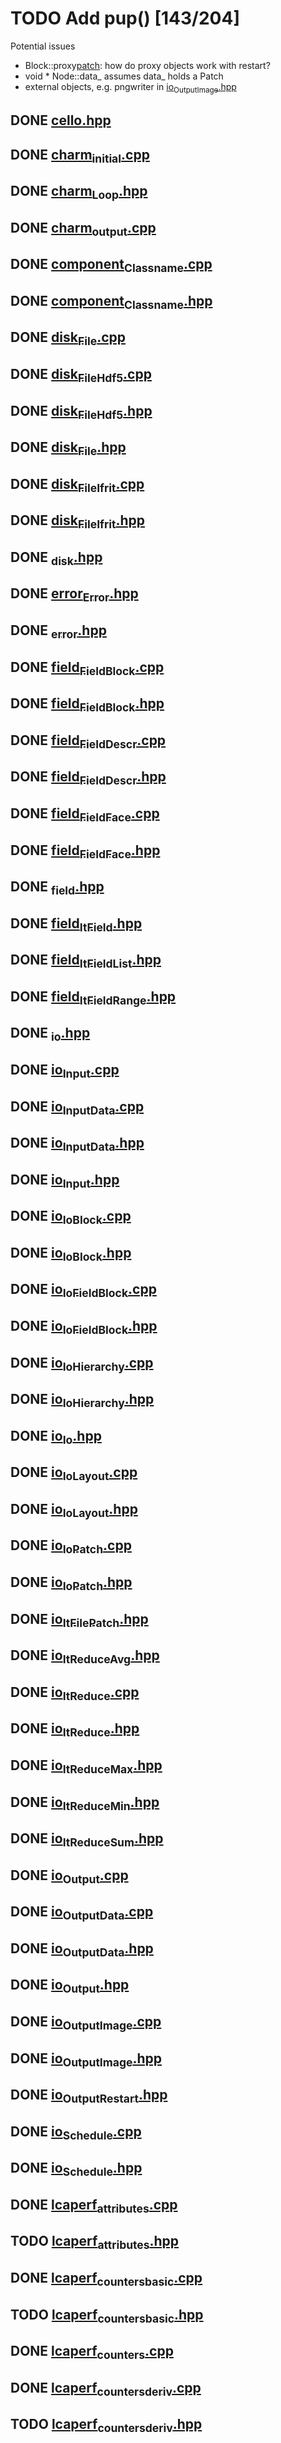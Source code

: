 * TODO Add pup() [143/204]
  Potential issues
  - Block::proxy_patch_: how do proxy objects work with restart?
  - void * Node::data_ assumes data_ holds a Patch 
  - external objects, e.g. pngwriter in [[file:src/Cello/io_OutputImage.hpp][io_OutputImage.hpp]]
  
** DONE [[file:src/Cello/cello.hpp][cello.hpp]]
** DONE [[file:src/Cello/charm_initial.cpp][charm_initial.cpp]]
** DONE [[file:src/Cello/charm_Loop.hpp][charm_Loop.hpp]]
** DONE [[file:src/Cello/charm_output.cpp][charm_output.cpp]]
** DONE [[file:src/Cello/component_Classname.cpp][component_Classname.cpp]]
** DONE [[file:src/Cello/component_Classname.hpp][component_Classname.hpp]]
** DONE [[file:src/Cello/disk_File.cpp][disk_File.cpp]]
** DONE [[file:src/Cello/disk_FileHdf5.cpp][disk_FileHdf5.cpp]]
** DONE [[file:src/Cello/disk_FileHdf5.hpp][disk_FileHdf5.hpp]]
** DONE [[file:src/Cello/disk_File.hpp][disk_File.hpp]]
** DONE [[file:src/Cello/disk_FileIfrit.cpp][disk_FileIfrit.cpp]]
** DONE [[file:src/Cello/disk_FileIfrit.hpp][disk_FileIfrit.hpp]]
** DONE [[file:src/Cello/_disk.hpp][_disk.hpp]]
** DONE [[file:src/Cello/error_Error.hpp][error_Error.hpp]]
** DONE [[file:src/Cello/_error.hpp][_error.hpp]]
** DONE [[file:src/Cello/field_FieldBlock.cpp][field_FieldBlock.cpp]]
** DONE [[file:src/Cello/field_FieldBlock.hpp][field_FieldBlock.hpp]]
** DONE [[file:src/Cello/field_FieldDescr.cpp][field_FieldDescr.cpp]]
** DONE [[file:src/Cello/field_FieldDescr.hpp][field_FieldDescr.hpp]]
** DONE [[file:src/Cello/field_FieldFace.cpp][field_FieldFace.cpp]]
** DONE [[file:src/Cello/field_FieldFace.hpp][field_FieldFace.hpp]]
** DONE [[file:src/Cello/_field.hpp][_field.hpp]]
** DONE [[file:src/Cello/field_ItField.hpp][field_ItField.hpp]]
** DONE [[file:src/Cello/field_ItFieldList.hpp][field_ItFieldList.hpp]]
** DONE [[file:src/Cello/field_ItFieldRange.hpp][field_ItFieldRange.hpp]]
** DONE [[file:src/Cello/_io.hpp][_io.hpp]]
** DONE [[file:src/Cello/io_Input.cpp][io_Input.cpp]]
** DONE [[file:src/Cello/io_InputData.cpp][io_InputData.cpp]]
** DONE [[file:src/Cello/io_InputData.hpp][io_InputData.hpp]]
** DONE [[file:src/Cello/io_Input.hpp][io_Input.hpp]]
** DONE [[file:src/Cello/io_IoBlock.cpp][io_IoBlock.cpp]]
** DONE [[file:src/Cello/io_IoBlock.hpp][io_IoBlock.hpp]]
** DONE [[file:src/Cello/io_IoFieldBlock.cpp][io_IoFieldBlock.cpp]]
** DONE [[file:src/Cello/io_IoFieldBlock.hpp][io_IoFieldBlock.hpp]]
** DONE [[file:src/Cello/io_IoHierarchy.cpp][io_IoHierarchy.cpp]]
** DONE [[file:src/Cello/io_IoHierarchy.hpp][io_IoHierarchy.hpp]]
** DONE [[file:src/Cello/io_Io.hpp][io_Io.hpp]]
** DONE [[file:src/Cello/io_IoLayout.cpp][io_IoLayout.cpp]]
** DONE [[file:src/Cello/io_IoLayout.hpp][io_IoLayout.hpp]]
** DONE [[file:src/Cello/io_IoPatch.cpp][io_IoPatch.cpp]]
** DONE [[file:src/Cello/io_IoPatch.hpp][io_IoPatch.hpp]]
** DONE [[file:src/Cello/io_ItFilePatch.hpp][io_ItFilePatch.hpp]]
** DONE [[file:src/Cello/io_ItReduceAvg.hpp][io_ItReduceAvg.hpp]]
** DONE [[file:src/Cello/io_ItReduce.cpp][io_ItReduce.cpp]]
** DONE [[file:src/Cello/io_ItReduce.hpp][io_ItReduce.hpp]]
** DONE [[file:src/Cello/io_ItReduceMax.hpp][io_ItReduceMax.hpp]]
** DONE [[file:src/Cello/io_ItReduceMin.hpp][io_ItReduceMin.hpp]]
** DONE [[file:src/Cello/io_ItReduceSum.hpp][io_ItReduceSum.hpp]]
** DONE [[file:src/Cello/io_Output.cpp][io_Output.cpp]]
** DONE [[file:src/Cello/io_OutputData.cpp][io_OutputData.cpp]]
** DONE [[file:src/Cello/io_OutputData.hpp][io_OutputData.hpp]]
** DONE [[file:src/Cello/io_Output.hpp][io_Output.hpp]]
** DONE [[file:src/Cello/io_OutputImage.cpp][io_OutputImage.cpp]]
** DONE [[file:src/Cello/io_OutputImage.hpp][io_OutputImage.hpp]]
** DONE [[file:src/Cello/io_OutputRestart.hpp][io_OutputRestart.hpp]]
** DONE [[file:src/Cello/io_Schedule.cpp][io_Schedule.cpp]]
** DONE [[file:src/Cello/io_Schedule.hpp][io_Schedule.hpp]]
** DONE [[file:src/Cello/lcaperf_attributes.cpp][lcaperf_attributes.cpp]]
** TODO [[file:src/Cello/lcaperf_attributes.hpp][lcaperf_attributes.hpp]]
** DONE [[file:src/Cello/lcaperf_counters_basic.cpp][lcaperf_counters_basic.cpp]]
** TODO [[file:src/Cello/lcaperf_counters_basic.hpp][lcaperf_counters_basic.hpp]]
** DONE [[file:src/Cello/lcaperf_counters.cpp][lcaperf_counters.cpp]]
** DONE [[file:src/Cello/lcaperf_counters_deriv.cpp][lcaperf_counters_deriv.cpp]]
** TODO [[file:src/Cello/lcaperf_counters_deriv.hpp][lcaperf_counters_deriv.hpp]]
** TODO [[file:src/Cello/lcaperf_counters.hpp][lcaperf_counters.hpp]]
** TODO [[file:src/Cello/lcaperf_counters_mem.hpp][lcaperf_counters_mem.hpp]]
** DONE [[file:src/Cello/lcaperf_counters_mpi.cpp][lcaperf_counters_mpi.cpp]]
** TODO [[file:src/Cello/lcaperf_counters_mpi.hpp][lcaperf_counters_mpi.hpp]]
** DONE [[file:src/Cello/lcaperf_counters_papi.cpp][lcaperf_counters_papi.cpp]]
** TODO [[file:src/Cello/lcaperf_counters_papi.hpp][lcaperf_counters_papi.hpp]]
** DONE [[file:src/Cello/lcaperf_counters_user.cpp][lcaperf_counters_user.cpp]]
** TODO [[file:src/Cello/lcaperf_counters_user.hpp][lcaperf_counters_user.hpp]]
** DONE [[file:src/Cello/lcaperf_it_counter_keys.cpp][lcaperf_it_counter_keys.cpp]]
** TODO [[file:src/Cello/lcaperf_it_counter_keys.hpp][lcaperf_it_counter_keys.hpp]]
** DONE [[file:src/Cello/lcaperf_lcaperf.cpp][lcaperf_lcaperf.cpp]]
** TODO [[file:src/Cello/lcaperf_lcaperf.hpp][lcaperf_lcaperf.hpp]]
** DONE [[file:src/Cello/_main.hpp][_main.hpp]]
** DONE [[file:src/Cello/main.hpp][main.hpp]]
** DONE [[file:src/Cello/_memory.hpp][_memory.hpp]]
** TODO [[file:src/Cello/memory_Memory.hpp][memory_Memory.hpp]]
** DONE [[file:src/Cello/mesh_Block.hpp][mesh_Block.hpp]]
** DONE [[file:src/Cello/mesh_Factory.cpp][mesh_Factory.cpp]]
** TODO [[file:src/Cello/mesh_Factory.hpp][mesh_Factory.hpp]]
** DONE [[file:src/Cello/mesh_Hierarchy.cpp][mesh_Hierarchy.cpp]]
** DONE [[file:src/Cello/mesh_Hierarchy.hpp][mesh_Hierarchy.hpp]]
** DONE [[file:src/Cello/_mesh.hpp][_mesh.hpp]]
** TODO [[file:src/Cello/mesh_ItBlock.hpp][mesh_ItBlock.hpp]]
** TODO [[file:src/Cello/mesh_It.hpp][mesh_It.hpp]]
** DONE [[file:src/Cello/mesh_ItNode.cpp][mesh_ItNode.cpp]]
** TODO [[file:src/Cello/mesh_ItNode.hpp][mesh_ItNode.hpp]]
** TODO [[file:src/Cello/mesh_ItPatch.hpp][mesh_ItPatch.hpp]]
** DONE [[file:src/Cello/mesh_Node.hpp][mesh_Node.hpp]]
** DONE [[file:src/Cello/mesh_NodeTrace.cpp][mesh_NodeTrace.cpp]]
** TODO [[file:src/Cello/mesh_NodeTrace.hpp][mesh_NodeTrace.hpp]]
** DONE [[file:src/Cello/mesh_Patch.cpp][mesh_Patch.cpp]]
** TODO [[file:src/Cello/mesh_Patch.hpp][mesh_Patch.hpp]]
** DONE [[file:src/Cello/mesh_Tree.hpp][mesh_Tree.hpp]]
** DONE [[file:src/Cello/_monitor.hpp][_monitor.hpp]]
** TODO [[file:src/Cello/monitor_Monitor.hpp][monitor_Monitor.hpp]]
** DONE [[file:src/Cello/parallel_GroupProcessCharm.cpp][parallel_GroupProcessCharm.cpp]]
** TODO [[file:src/Cello/parallel_GroupProcessCharm.hpp][parallel_GroupProcessCharm.hpp]]
** DONE [[file:src/Cello/parallel_GroupProcess.cpp][parallel_GroupProcess.cpp]]
** TODO [[file:src/Cello/parallel_GroupProcess.hpp][parallel_GroupProcess.hpp]]
** DONE [[file:src/Cello/parallel_GroupProcessMpi.cpp][parallel_GroupProcessMpi.cpp]]
** TODO [[file:src/Cello/parallel_GroupProcessMpi.hpp][parallel_GroupProcessMpi.hpp]]
** DONE [[file:src/Cello/parallel_GroupProcessSerial.cpp][parallel_GroupProcessSerial.cpp]]
** TODO [[file:src/Cello/parallel_GroupProcessSerial.hpp][parallel_GroupProcessSerial.hpp]]
** DONE [[file:src/Cello/_parallel.hpp][_parallel.hpp]]
** DONE [[file:src/Cello/parallel_Layout.cpp][parallel_Layout.cpp]]
** TODO [[file:src/Cello/parallel_Layout.hpp][parallel_Layout.hpp]]
** TODO [[file:src/Cello/parallel_Mpi.hpp][parallel_Mpi.hpp]]
** TODO [[file:src/Cello/parallel_ReduceCharm.hpp][parallel_ReduceCharm.hpp]]
** TODO [[file:src/Cello/parallel_Reduce.hpp][parallel_Reduce.hpp]]
** DONE [[file:src/Cello/parallel_ReduceMpi.cpp][parallel_ReduceMpi.cpp]]
** TODO [[file:src/Cello/parallel_ReduceMpi.hpp][parallel_ReduceMpi.hpp]]
** TODO [[file:src/Cello/parallel_ReduceSerial.hpp][parallel_ReduceSerial.hpp]]
** DONE [[file:src/Cello/_parameters.hpp][_parameters.hpp]]
** DONE [[file:src/Cello/parameters_Param.cpp][parameters_Param.cpp]]
** DONE [[file:src/Cello/parameters_Parameters.cpp][parameters_Parameters.cpp]]
** TODO [[file:src/Cello/parameters_Parameters.hpp][parameters_Parameters.hpp]]
** TODO [[file:src/Cello/parameters_Param.hpp][parameters_Param.hpp]]
** TODO [[file:src/Cello/parameters_ParamNode.hpp][parameters_ParamNode.hpp]]
** TODO [[file:src/Cello/performance_Counters.hpp][performance_Counters.hpp]]
** DONE [[file:src/Cello/_performance.hpp][_performance.hpp]]
** DONE [[file:src/Cello/performance_Papi.cpp][performance_Papi.cpp]]
** TODO [[file:src/Cello/performance_Papi.hpp][performance_Papi.hpp]]
** DONE [[file:src/Cello/performance_Performance.cpp][performance_Performance.cpp]]
** TODO [[file:src/Cello/performance_Performance.hpp][performance_Performance.hpp]]
** TODO [[file:src/Cello/performance_Timer.hpp][performance_Timer.hpp]]
** TODO [[file:src/Cello/problem_Boundary.hpp][problem_Boundary.hpp]]
** DONE [[file:src/Cello/_problem.hpp][_problem.hpp]]
** DONE [[file:src/Cello/problem_Initial.cpp][problem_Initial.cpp]]
** DONE [[file:src/Cello/problem_InitialDefault.cpp][problem_InitialDefault.cpp]]
** TODO [[file:src/Cello/problem_InitialDefault.hpp][problem_InitialDefault.hpp]]
** DONE [[file:src/Cello/problem_InitialFile.cpp][problem_InitialFile.cpp]]
** TODO [[file:src/Cello/problem_InitialFile.hpp][problem_InitialFile.hpp]]
** TODO [[file:src/Cello/problem_Initial.hpp][problem_Initial.hpp]]
** TODO [[file:src/Cello/problem_Method.hpp][problem_Method.hpp]]
** DONE [[file:src/Cello/problem_Problem.cpp][problem_Problem.cpp]]
** TODO [[file:src/Cello/problem_Problem.hpp][problem_Problem.hpp]]
** TODO [[file:src/Cello/problem_Stopping.hpp][problem_Stopping.hpp]]
** TODO [[file:src/Cello/problem_Timestep.hpp][problem_Timestep.hpp]]
** DONE [[file:src/Cello/_simulation.hpp][_simulation.hpp]]
** DONE [[file:src/Cello/simulation_SimulationCharm.cpp][simulation_SimulationCharm.cpp]]
** TODO [[file:src/Cello/simulation_SimulationCharm.hpp][simulation_SimulationCharm.hpp]]
** DONE [[file:src/Cello/simulation_Simulation.cpp][simulation_Simulation.cpp]]
** TODO [[file:src/Cello/simulation_Simulation.hpp][simulation_Simulation.hpp]]
** TODO [[file:src/Cello/simulation_SimulationMpi.hpp][simulation_SimulationMpi.hpp]]
** DONE [[file:src/Cello/test_Block.cpp][test_Block.cpp]]
** DONE [[file:src/Cello/test_Classname.cpp][test_Classname.cpp]]
** DONE [[file:src/Cello/test_class_size.cpp][test_class_size.cpp]]
** DONE [[file:src/Cello/test_Error.cpp][test_Error.cpp]]
** DONE [[file:src/Cello/test_FieldBlock.cpp][test_FieldBlock.cpp]]
** DONE [[file:src/Cello/test_FieldDescr.cpp][test_FieldDescr.cpp]]
** DONE [[file:src/Cello/test_FieldFace.cpp][test_FieldFace.cpp]]
** DONE [[file:src/Cello/test_FileHdf5.cpp][test_FileHdf5.cpp]]
** DONE [[file:src/Cello/test_FileIfrit.cpp][test_FileIfrit.cpp]]
** DONE [[file:src/Cello/test_GroupProcess.cpp][test_GroupProcess.cpp]]
** DONE [[file:src/Cello/test_Hierarchy.cpp][test_Hierarchy.cpp]]
** DONE [[file:src/Cello/_test.hpp][_test.hpp]]
** DONE [[file:src/Cello/test_ItField.cpp][test_ItField.cpp]]
** DONE [[file:src/Cello/test_ItNode.cpp][test_ItNode.cpp]]
** DONE [[file:src/Cello/test_ItReduce.cpp][test_ItReduce.cpp]]
** DONE [[file:src/Cello/test_Layout.cpp][test_Layout.cpp]]
** DONE [[file:src/Cello/test_Memory.cpp][test_Memory.cpp]]
** DONE [[file:src/Cello/test_Monitor.cpp][test_Monitor.cpp]]
** DONE [[file:src/Cello/test_Mpi.cpp][test_Mpi.cpp]]
** DONE [[file:src/Cello/test_Node.cpp][test_Node.cpp]]
** DONE [[file:src/Cello/test_NodeTrace.cpp][test_NodeTrace.cpp]]
** DONE [[file:src/Cello/test_Papi.cpp][test_Papi.cpp]]
** DONE [[file:src/Cello/test_Parameters.cpp][test_Parameters.cpp]]
** DONE [[file:src/Cello/test_Parse.cpp][test_Parse.cpp]]
** DONE [[file:src/Cello/test_Patch.cpp][test_Patch.cpp]]
** DONE [[file:src/Cello/test_Performance.cpp][test_Performance.cpp]]
** DONE [[file:src/Cello/test_Tree.cpp][test_Tree.cpp]]
** DONE [[file:src/Cello/test_TreeDensity.cpp][test_TreeDensity.cpp]]
** DONE [[file:src/Cello/test_Unit.cpp][test_Unit.cpp]]
** TODO [[file:src/Cello/test_Unit.hpp][test_Unit.hpp]]
** DONE [[file:src/Enzo/enzo_EnzoBlock.cpp][enzo_EnzoBlock.cpp]]
** TODO [[file:src/Enzo/enzo_EnzoBlock.hpp][enzo_EnzoBlock.hpp]]
** DONE [[file:src/Enzo/enzo_EnzoBoundary.cpp][enzo_EnzoBoundary.cpp]]
** TODO [[file:src/Enzo/enzo_EnzoBoundary.hpp][enzo_EnzoBoundary.hpp]]
** DONE [[file:src/Enzo/enzo_EnzoFactory.cpp][enzo_EnzoFactory.cpp]]
** TODO [[file:src/Enzo/enzo_EnzoFactory.hpp][enzo_EnzoFactory.hpp]]
** TODO [[file:src/Enzo/enzo_EnzoInitialImplosion2.hpp][enzo_EnzoInitialImplosion2.hpp]]
** DONE [[file:src/Enzo/enzo_EnzoMethodPpm.cpp][enzo_EnzoMethodPpm.cpp]]
** TODO [[file:src/Enzo/enzo_EnzoMethodPpm.hpp][enzo_EnzoMethodPpm.hpp]]
** DONE [[file:src/Enzo/enzo_EnzoMethodPpml.cpp][enzo_EnzoMethodPpml.cpp]]
** TODO [[file:src/Enzo/enzo_EnzoMethodPpml.hpp][enzo_EnzoMethodPpml.hpp]]
** DONE [[file:src/Enzo/enzo_EnzoProblem.cpp][enzo_EnzoProblem.cpp]]
** TODO [[file:src/Enzo/enzo_EnzoProblem.hpp][enzo_EnzoProblem.hpp]]
** DONE [[file:src/Enzo/enzo_EnzoSimulationCharm.cpp][enzo_EnzoSimulationCharm.cpp]]
** TODO [[file:src/Enzo/enzo_EnzoSimulationCharm.hpp][enzo_EnzoSimulationCharm.hpp]]
** DONE [[file:src/Enzo/enzo_EnzoSimulationMpi.cpp][enzo_EnzoSimulationMpi.cpp]]
** TODO [[file:src/Enzo/enzo_EnzoSimulationMpi.hpp][enzo_EnzoSimulationMpi.hpp]]
** DONE [[file:src/Enzo/enzo_EnzoTimestep.cpp][enzo_EnzoTimestep.cpp]]
** TODO [[file:src/Enzo/enzo_EnzoTimestep.hpp][enzo_EnzoTimestep.hpp]]
** DONE [[file:src/Enzo/enzo_EnzoTimestepPpml.cpp][enzo_EnzoTimestepPpml.cpp]]
** TODO [[file:src/Enzo/enzo_EnzoTimestepPpml.hpp][enzo_EnzoTimestepPpml.hpp]]
** TODO [[file:src/Enzo/enzo_finalize.hpp][enzo_finalize.hpp]]
** DONE [[file:src/Enzo/_enzo.hpp][_enzo.hpp]]
** DONE [[file:src/Enzo/enzo.hpp][enzo.hpp]]
** DONE [[file:src/Enzo/enzo_IoEnzoBlock.cpp][enzo_IoEnzoBlock.cpp]]
** TODO [[file:src/Enzo/enzo_IoEnzoBlock.hpp][enzo_IoEnzoBlock.hpp]]
